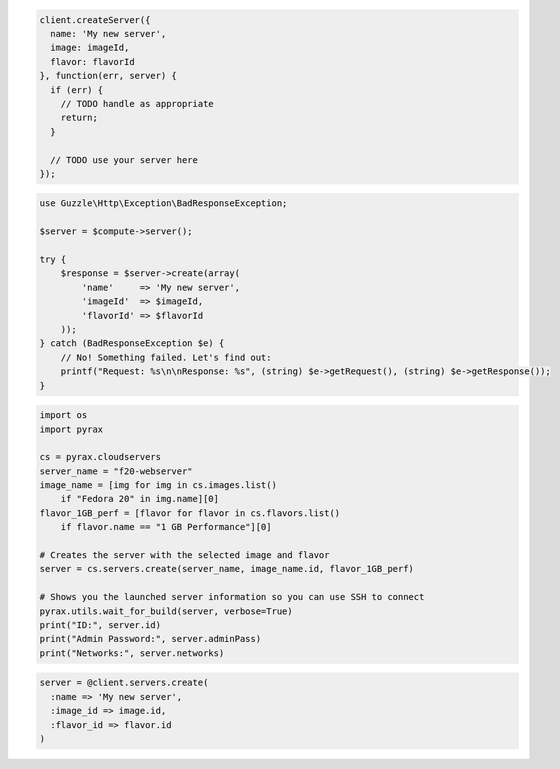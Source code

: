 .. code-block:: csharp

.. code-block:: java

.. code-block:: javascript

    client.createServer({
      name: 'My new server',
      image: imageId,
      flavor: flavorId
    }, function(err, server) {
      if (err) {
        // TODO handle as appropriate
        return;
      }

      // TODO use your server here
    });

.. code-block:: php

    use Guzzle\Http\Exception\BadResponseException;

    $server = $compute->server();

    try {
        $response = $server->create(array(
            'name'     => 'My new server',
            'imageId'  => $imageId,
            'flavorId' => $flavorId
        ));
    } catch (BadResponseException $e) {
        // No! Something failed. Let's find out:
        printf("Request: %s\n\nResponse: %s", (string) $e->getRequest(), (string) $e->getResponse());
    }

.. code-block:: python

  import os
  import pyrax

  cs = pyrax.cloudservers
  server_name = "f20-webserver"
  image_name = [img for img in cs.images.list()
      if "Fedora 20" in img.name][0]
  flavor_1GB_perf = [flavor for flavor in cs.flavors.list()
      if flavor.name == "1 GB Performance"][0]

  # Creates the server with the selected image and flavor
  server = cs.servers.create(server_name, image_name.id, flavor_1GB_perf)

  # Shows you the launched server information so you can use SSH to connect
  pyrax.utils.wait_for_build(server, verbose=True)
  print("ID:", server.id)
  print("Admin Password:", server.adminPass)
  print("Networks:", server.networks)

.. code-block:: ruby

    server = @client.servers.create(
      :name => 'My new server',
      :image_id => image.id,
      :flavor_id => flavor.id
    )
